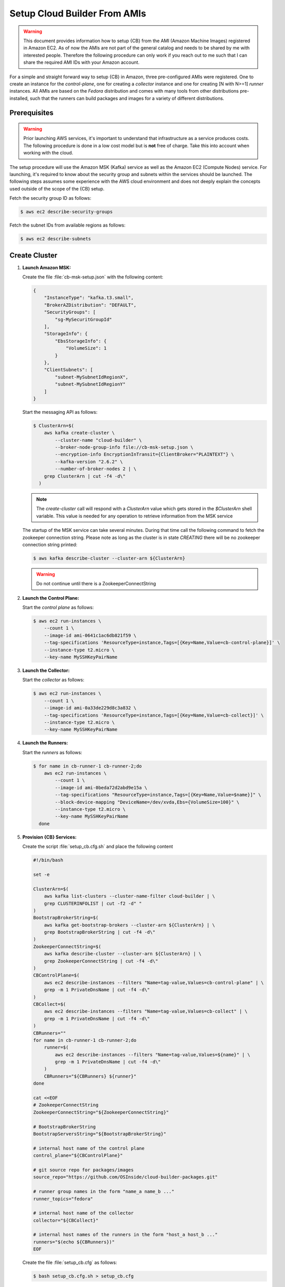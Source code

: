 .. _cluster_setup_from_cb_amis:
  
Setup Cloud Builder From AMIs
=============================

.. warning::

   This document provides information how to setup {CB} from
   the AMI (Amazon Machine Images) registered in Amazon EC2.
   As of now the AMIs are not part of the general catalog and
   needs to be shared by me with interested people. Therefore
   the following procedure can only work if you reach out to
   me such that I can share the required AMI IDs with your
   Amazon account.

For a simple and straight forward way to setup {CB} in Amazon,
three pre-configured AMIs were registered. One to create an
instance for the `control-plane`, one for creating a `collector`
instance and one for creating [N with N>=1] `runner` instances. All
AMIs are based on the `Fedora` distribution and comes with many
tools from other distributions pre-installed, such that the runners
can build packages and images for a variety of different
distributions.

Prerequisites
-------------

.. warning::

   Prior launching AWS services, it's important to understand that
   infrastructure as a service produces costs. The following procedure
   is done in a low cost model but is **not** free of charge.
   Take this into account when working with the cloud.

The setup procedure will use the Amazon MSK (Kafka) service as
well as the Amazon EC2 (Compute Nodes) service. For launching,
it's required to know about the security group and subnets within
the services should be launched. The following steps assumes
some experience with the AWS cloud environment and does not
deeply explain the concepts used outside of the scope of the {CB}
setup.

Fetch the security group ID as follows:

.. code:: bash

   $ aws ec2 describe-security-groups

Fetch the subnet IDs from available regions as follows:

.. code:: bash

   $ aws ec2 describe-subnets

Create Cluster
--------------

1. **Launch Amazon MSK:**

   Create the file :file:`cb-msk-setup.json` with the following content:

   .. code:: json

      {
          "InstanceType": "kafka.t3.small",
          "BrokerAZDistribution": "DEFAULT",
          "SecurityGroups": [
              "sg-MySecuritGroupId"
          ],
          "StorageInfo": {
              "EbsStorageInfo": {
                  "VolumeSize": 1
              }
          },
          "ClientSubnets": [
              "subnet-MySubnetIdRegionX",
              "subnet-MySubnetIdRegionY"
          ]
      }

   Start the messaging API as follows:

   .. code:: bash

      $ ClusterArn=$(
          aws kafka create-cluster \
              --cluster-name "cloud-builder" \
              --broker-node-group-info file://cb-msk-setup.json \
              --encryption-info EncryptionInTransit={ClientBroker="PLAINTEXT"} \
              --kafka-version "2.6.2" \
              --number-of-broker-nodes 2 | \
          grep ClusterArn | cut -f4 -d\"
        )

   .. note::

      The `create-cluster` call will respond with a `ClusterArn` value
      which gets stored in the *$ClusterArn* shell variable. This value is
      needed for any operation to retrieve information from the MSK service
   
   The startup of the MSK service can take several minutes.
   During that time call the following command to fetch the
   zookeeper connection string. Please note as long as the
   cluster is in state `CREATING` there will be no zookeeper
   connection string printed:

   .. code:: bash

      $ aws kafka describe-cluster --cluster-arn ${ClusterArn}

   .. warning::

      Do not continue until there is a ZookeeperConnectString
 
2. **Launch the Control Plane:**

   Start the `control plane` as follows:

   .. code:: bash

      $ aws ec2 run-instances \
          --count 1 \
          --image-id ami-0641c1ac6db821f59 \
          --tag-specifications 'ResourceType=instance,Tags=[{Key=Name,Value=cb-control-plane}]' \
          --instance-type t2.micro \
          --key-name MySSHKeyPairName

3. **Launch the Collector:**

   Start the `collector` as follows:

   .. code:: bash

      $ aws ec2 run-instances \
          --count 1 \
          --image-id ami-0a33de229d8c3a832 \
          --tag-specifications 'ResourceType=instance,Tags=[{Key=Name,Value=cb-collect}]' \
          --instance-type t2.micro \
          --key-name MySSHKeyPairName

4. **Launch the Runners:**

   Start the `runners` as follows:

   .. code:: bash

      $ for name in cb-runner-1 cb-runner-2;do
          aws ec2 run-instances \
              --count 1 \
              --image-id ami-0beda72d2abd9e15a \
              --tag-specifications "ResourceType=instance,Tags=[{Key=Name,Value=$name}]" \
              --block-device-mapping "DeviceName=/dev/xvda,Ebs={VolumeSize=100}" \
              --instance-type t2.micro \
              --key-name MySSHKeyPairName
        done

5. **Provision {CB} Services:**

   Create the script :file:`setup_cb.cfg.sh` and place the following content

   .. code:: bash

      #!/bin/bash

      set -e

      ClusterArn=$(
          aws kafka list-clusters --cluster-name-filter cloud-builder | \
          grep CLUSTERINFOLIST | cut -f2 -d" "
      )
      BootstrapBrokerString=$(
          aws kafka get-bootstrap-brokers --cluster-arn ${ClusterArn} | \
          grep BootstrapBrokerString | cut -f4 -d\"
      )
      ZookeeperConnectString=$(
          aws kafka describe-cluster --cluster-arn ${ClusterArn} | \
          grep ZookeeperConnectString | cut -f4 -d\"
      )
      CBControlPlane=$(
          aws ec2 describe-instances --filters "Name=tag-value,Values=cb-control-plane" | \
          grep -m 1 PrivateDnsName | cut -f4 -d\"
      )
      CBCollect=$(
          aws ec2 describe-instances --filters "Name=tag-value,Values=cb-collect" | \
          grep -m 1 PrivateDnsName | cut -f4 -d\"
      )
      CBRunners=""
      for name in cb-runner-1 cb-runner-2;do
          runner=$(
              aws ec2 describe-instances --filters "Name=tag-value,Values=${name}" | \
              grep -m 1 PrivateDnsName | cut -f4 -d\"
          )
          CBRunners="${CBRunners} ${runner}"
      done

      cat <<EOF
      # ZookeeperConnectString
      ZookeeperConnectString="${ZookeeperConnectString}"

      # BootstrapBrokerString
      BootstrapServersString="${BootstrapBrokerString}"

      # internal host name of the control plane
      control_plane="${CBControlPlane}"

      # git source repo for packages/images
      source_repo="https://github.com/OSInside/cloud-builder-packages.git"

      # runner group names in the form "name_a name_b ..." 
      runner_topics="fedora"

      # internal host name of the collector
      collector="${CBCollect}"

      # internal host names of the runners in the form "host_a host_b ..."
      runners="$(echo ${CBRunners})"
      EOF

   Create the file :file:`setup_cb.cfg` as follows:

   .. code:: bash

      $ bash setup_cb.cfg.sh > setup_cb.cfg

   Copy the setup file to the `control-plane` and provision the cluster

   .. code:: bash

      $ scp -i PathToPkeyMatchingMySSHKeyPairName \
          setup_cb.cfg fedora@ControlPlanePublicInstanceIP:~

      $ ssh -i PathToPkeyMatchingMySSHKeyPairName \
          fedora@ControlPlanePublicInstanceIP ~fedora/setup_cb
